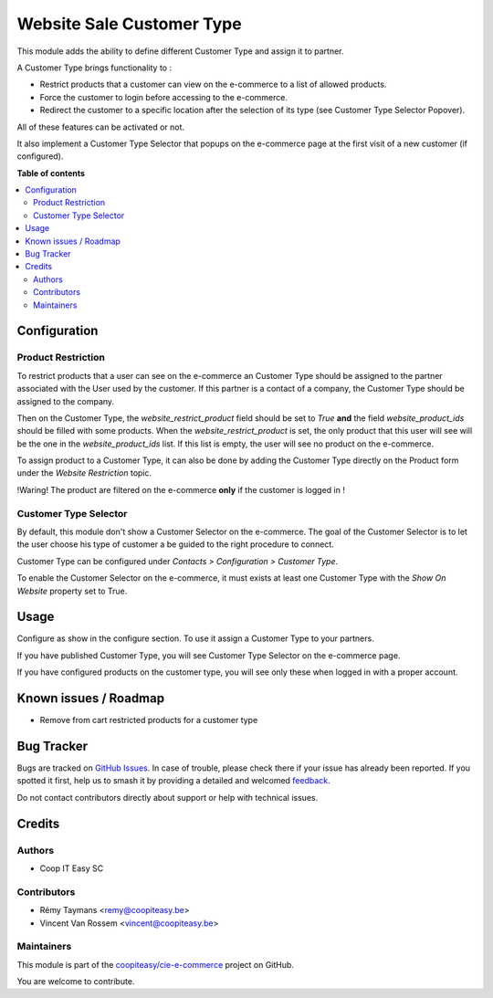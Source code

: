 ==========================
Website Sale Customer Type
==========================

.. 
   !!!!!!!!!!!!!!!!!!!!!!!!!!!!!!!!!!!!!!!!!!!!!!!!!!!!
   !! This file is generated by oca-gen-addon-readme !!
   !! changes will be overwritten.                   !!
   !!!!!!!!!!!!!!!!!!!!!!!!!!!!!!!!!!!!!!!!!!!!!!!!!!!!
   !! source digest: sha256:c2267b8856f7c111dfe011593bcb275d0a3bb8db0a70bdef49e4e869c3ace7c0
   !!!!!!!!!!!!!!!!!!!!!!!!!!!!!!!!!!!!!!!!!!!!!!!!!!!!

.. |badge1| image:: https://img.shields.io/badge/maturity-Beta-yellow.png
    :target: https://odoo-community.org/page/development-status
    :alt: Beta
.. |badge2| image:: https://img.shields.io/badge/licence-AGPL--3-blue.png
    :target: http://www.gnu.org/licenses/agpl-3.0-standalone.html
    :alt: License: AGPL-3
.. |badge3| image:: https://img.shields.io/badge/github-coopiteasy%2Fcie--e--commerce-lightgray.png?logo=github
    :target: https://github.com/coopiteasy/cie-e-commerce/tree/12.0/website_sale_customer_type
    :alt: coopiteasy/cie-e-commerce

|badge1| |badge2| |badge3|


This module adds the ability to define different Customer
Type and assign it to partner.

A Customer Type brings functionality to :

- Restrict products that a customer can view on the e-commerce to a list
  of allowed products.
- Force the customer to login before accessing to the e-commerce.
- Redirect the customer to a specific location after the selection of
  its type (see Customer Type Selector Popover).

All of these features can be activated or not.

It also implement a Customer Type Selector that popups on the e-commerce
page at the first visit of a new customer (if configured).

**Table of contents**

.. contents::
   :local:

Configuration
=============

Product Restriction
~~~~~~~~~~~~~~~~~~~

To restrict products that a user can see on the e-commerce an Customer
Type should be assigned to the partner associated with the User used by
the customer. If this partner is a contact of a company, the Customer
Type should be assigned to the company.

Then on the Customer Type, the `website_restrict_product` field should
be set to `True` **and** the field `website_product_ids` should be
filled with some products. When the `website_restrict_product` is set,
the only product that this user will see will be the one in the
`website_product_ids` list. If this list is empty, the user will see no
product on the e-commerce.

To assign product to a Customer Type, it can also be done by adding the
Customer Type directly on the Product form under the *Website
Restriction* topic.

!Waring! The product are filtered on the e-commerce **only** if the
customer is logged in !


Customer Type Selector
~~~~~~~~~~~~~~~~~~~~~~

By default, this module don't show a Customer Selector on the
e-commerce. The goal of the Customer Selector is to let the user choose
his type of customer a be guided to the right procedure to connect.

Customer Type can be configured under *Contacts > Configuration >
Customer Type*.

To enable the Customer Selector on the e-commerce, it must exists at
least one Customer Type with the *Show On Website* property set to True.

Usage
=====

Configure as show in the configure section. To use it assign a Customer
Type to your partners.

If you have published Customer Type, you will see Customer Type Selector
on the e-commerce page.

If you have configured products on the customer type, you will see only
these when logged in with a proper account.

Known issues / Roadmap
======================

* Remove from cart restricted products for a customer type

Bug Tracker
===========

Bugs are tracked on `GitHub Issues <https://github.com/coopiteasy/cie-e-commerce/issues>`_.
In case of trouble, please check there if your issue has already been reported.
If you spotted it first, help us to smash it by providing a detailed and welcomed
`feedback <https://github.com/coopiteasy/cie-e-commerce/issues/new?body=module:%20website_sale_customer_type%0Aversion:%2012.0%0A%0A**Steps%20to%20reproduce**%0A-%20...%0A%0A**Current%20behavior**%0A%0A**Expected%20behavior**>`_.

Do not contact contributors directly about support or help with technical issues.

Credits
=======

Authors
~~~~~~~

* Coop IT Easy SC

Contributors
~~~~~~~~~~~~

* Rémy Taymans <remy@coopiteasy.be>
* Vincent Van Rossem <vincent@coopiteasy.be>

Maintainers
~~~~~~~~~~~

This module is part of the `coopiteasy/cie-e-commerce <https://github.com/coopiteasy/cie-e-commerce/tree/12.0/website_sale_customer_type>`_ project on GitHub.

You are welcome to contribute.
